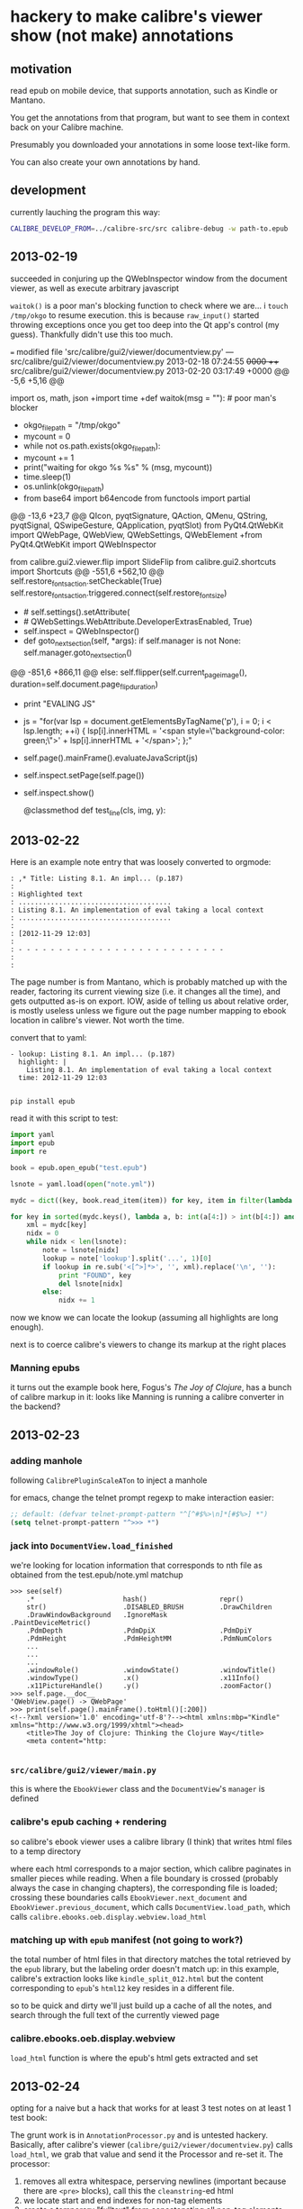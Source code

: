 * hackery to make calibre's viewer show (not make) annotations
  
** motivation

   read epub on mobile device, that supports annotation, such as Kindle or Mantano.

   You get the annotations from that program, but want to see them in context back on your Calibre machine.

   Presumably you downloaded your annotations in some loose text-like form.

   You can also create your own annotations by hand.

** development

   currently lauching the program this way:

   #+begin_src sh :eval never
     CALIBRE_DEVELOP_FROM=../calibre-src/src calibre-debug -w path-to.epub
   #+end_src

** 2013-02-19

   succeeded in conjuring up the QWebInspector window from the document viewer, as well as execute arbitrary javascript

   =waitok()= is a poor man's blocking function to check where we are... i =touch /tmp/okgo= to resume execution. this is because =raw_input()= started throwing exceptions once you get too deep into the Qt app's control (my guess). Thankfully didn't use this too much.

=== modified file 'src/calibre/gui2/viewer/documentview.py'
--- src/calibre/gui2/viewer/documentview.py	2013-02-18 07:24:55 +0000
+++ src/calibre/gui2/viewer/documentview.py	2013-02-20 03:17:49 +0000
@@ -5,6 +5,16 @@
 
 # Imports {{{
 import os, math, json
+import time
+def waitok(msg = ""): # poor man's blocker
+    okgo_filepath = "/tmp/okgo"
+    mycount = 0
+    while not os.path.exists(okgo_filepath):
+        mycount += 1
+        print("waiting for okgo %s %s" % (msg, mycount))
+        time.sleep(1)
+    os.unlink(okgo_filepath)
+
 from base64 import b64encode
 from functools import partial
 
@@ -13,6 +23,7 @@
         QIcon, pyqtSignature, QAction, QMenu, QString, pyqtSignal,
         QSwipeGesture, QApplication, pyqtSlot)
 from PyQt4.QtWebKit import QWebPage, QWebView, QWebSettings, QWebElement
+from PyQt4.QtWebKit import QWebInspector
 
 from calibre.gui2.viewer.flip import SlideFlip
 from calibre.gui2.shortcuts import Shortcuts
@@ -551,6 +562,10 @@
         self.restore_fonts_action.setCheckable(True)
         self.restore_fonts_action.triggered.connect(self.restore_font_size)
 
+        # self.settings().setAttribute(
+        #     QWebSettings.WebAttribute.DeveloperExtrasEnabled, True)
+        self.inspect = QWebInspector()
+
     def goto_next_section(self, *args):
         if self.manager is not None:
             self.manager.goto_next_section()
@@ -851,6 +866,11 @@
             else:
                 self.flipper(self.current_page_image(),
                         duration=self.document.page_flip_duration)
+        print "EVALING JS"
+        js = "for(var lsp = document.getElementsByTagName('p'), i = 0; i < lsp.length; ++i) { lsp[i].innerHTML = '<span style=\"background-color: green;\">' + lsp[i].innerHTML + '</span>'; };"
+        self.page().mainFrame().evaluateJavaScript(js)
+        self.inspect.setPage(self.page())
+        self.inspect.show()
 
     @classmethod
     def test_line(cls, img, y):

** 2013-02-22

   Here is an example note entry that was loosely converted to orgmode:

#+begin_example
: ,* Title: Listing 8.1. An impl... (p.187)
: 
: Highlighted text
: ......................................
: Listing 8.1. An implementation of eval taking a local context
: ......................................
: 
: [2012-11-29 12:03]
: 
: - - - - - - - - - - - - - - - - - - - - - - - - - -
: 
: 
#+end_example

   The page number is from Mantano, which is probably matched up with the reader, factoring its current viewing size (i.e. it changes all the time), and gets outputted as-is on export. IOW, aside of telling us about relative order, is mostly useless unless we figure out the page number mapping to ebook location in calibre's viewer. Not worth the time.

   convert that to yaml:

#+begin_example
  - lookup: Listing 8.1. An impl... (p.187)
    highlight: |
      Listing 8.1. An implementation of eval taking a local context
    time: 2012-11-29 12:03
  
#+end_example
   
   =pip install epub=

   read it with this script to test:

#+begin_src python :eval never
  import yaml
  import epub
  import re
  
  book = epub.open_epub("test.epub")
  
  lsnote = yaml.load(open("note.yml"))
  
  mydc = dict((key, book.read_item(item)) for key, item in filter(lambda (k, i): k.startswith("html"), book.opf.manifest.items()))
      
  for key in sorted(mydc.keys(), lambda a, b: int(a[4:]) > int(b[4:]) and 1 or -1):
      xml = mydc[key]
      nidx = 0
      while nidx < len(lsnote):
          note = lsnote[nidx]
          lookup = note['lookup'].split('...', 1)[0]
          if lookup in re.sub('<[^>]*>', '', xml).replace('\n', ''):
              print "FOUND", key
              del lsnote[nidx]
          else:
              nidx += 1
  
#+end_src

#+RESULTS:
: FOUND html13
: FOUND html22
: FOUND html22
: FOUND html22

now we know we can locate the lookup (assuming all highlights are long enough).

next is to coerce calibre's viewers to change its markup at the right places

*** Manning epubs

    it turns out the example book here, Fogus's /The Joy of Clojure/, has a bunch of calibre markup in it: looks like Manning is running a calibre converter in the backend?

** 2013-02-23

*** adding manhole

    following =CalibrePluginScaleATon= to inject a manhole

    for emacs, change the telnet prompt regexp to make interaction easier:

    #+begin_src emacs-lisp
    ;; default: (defvar telnet-prompt-pattern "^[^#$%>\n]*[#$%>] *")
    (setq telnet-prompt-pattern "^>>> *")
    #+end_src

*** jack into =DocumentView.load_finished=

    we're looking for location information that corresponds to nth file
    as obtained from the test.epub/note.yml matchup
    
    #+begin_example
      >>> see(self)
          .*                      hash()                  repr()
          str()                   .DISABLED_BRUSH         .DrawChildren
          .DrawWindowBackground   .IgnoreMask             .PaintDeviceMetric()
          .PdmDepth               .PdmDpiX                .PdmDpiY
          .PdmHeight              .PdmHeightMM            .PdmNumColors
          ...
          ...
          ...
          .windowRole()           .windowState()          .windowTitle()
          .windowType()           .x()                    .x11Info()
          .x11PictureHandle()     .y()                    .zoomFactor()
      >>> self.page.__doc__
      'QWebView.page() -> QWebPage'
      >>> print(self.page().mainFrame().toHtml()[:200])
      <!--?xml version='1.0' encoding='utf-8'?--><html xmlns:mbp="Kindle" xmlns="http://www.w3.org/1999/xhtml"><head>
          <title>The Joy of Clojure: Thinking the Clojure Way</title>
          <meta content="http:
      
    #+end_example

*** =src/calibre/gui2/viewer/main.py=

    this is where the =EbookViewer= class and the =DocumentView='s =manager= is defined

*** calibre's epub caching + rendering

    so calibre's ebook viewer uses a calibre library (I think) that writes html files to a temp directory

    where each html corresponds to a major section, which calibre paginates in smaller pieces while reading. When a file boundary is crossed (probably always the case in changing chapters), the corresponding file is loaded; crossing these boundaries calls =EbookViewer.next_document= and =EbookViewer.previous_document=, which calls =DocumentView.load_path=, which calls =calibre.ebooks.oeb.display.webview.load_html=

*** matching up with =epub= manifest (not going to work?)

    the total number of html files in that directory matches the total retrieved by the =epub= library,
    but the labeling order doesn't match up: in this example, calibre's extraction looks like =kindle_split_012.html=
    but the content corresponding to =epub='s =html12= key resides in a different file.

    so to be quick and dirty we'll just build up a cache of all the notes, and search through the full text
    of the currently viewed page

*** calibre.ebooks.oeb.display.webview

    =load_html= function is where the epub's html gets extracted and set


** 2013-02-24

   opting for a naive but a hack that works for at least 3 test notes on at least 1 test book:
   
   [[./img/ss-001.png]]

   The grunt work is in =AnnotationProcessor.py= and is untested hackery. Basically, after calibre's viewer (=calibre/gui2/viewer/documentview.py=) calls =load_html=, we grab that value and send it the Processor and re-set it. The processor:

   1. removes all extra whitespace, perserving newlines (important because there are =<pre>= blocks), call this the =cleanstring=-ed html
   2. we locate start and end indexes for non-tag elements
   3. create a temporary "fulltext" from concatenating all non-tag elements
   4. match this against the notes lookup (again, assume all are long enough and copy-pasted extractions) and locate indexes from matches
   5. surround matched strings with highlight tags (=tagged= template)
   6. using the non-tag start and end indexes, grab the tags by substring and reconstruct the html
   7. re-run =self.setHTML= on the processed html
      
   So the important lines in =calibre/gui2/viewer/documentview.py= are:

   #+begin_src python :eval never
     # at top
     import AnnotationProcessor
     
     # ...
     # ...
     # ...
     
     def load_path(self, path, pos=0.0):
         self.initial_pos = pos
         self.last_loaded_path = path
     
         def callback(lu):
             self.loading_url = lu
             if self.manager is not None:
                 self.manager.load_started()
     
         load_html(path, self, codec=getattr(path, 'encoding', 'utf-8'), mime_type=getattr(path,
             'mime_type', 'text/html'), pre_load_callback=callback,
                   force_as_html=True)
     
         # intercept + hack in our highlights
         myhtml = self.page().mainFrame().toHtml()
         newhtml = AnnotationProcessor.process_html(AnnotationProcessor.note, str(myhtml).decode("utf-8"))
         self.setHtml(newhtml, self.page().mainFrame().url())
     
         # the rest as usual
         
         entries = set()
         for ie in getattr(path, 'index_entries', []):
             if ie.start_anchor:
                 entries.add(ie.start_anchor)
             if ie.end_anchor:
                 entries.add(ie.end_anchor)
         self.document.index_anchors = entries
     
         # ...
   #+end_src

   =AnnotationProcessor.py= expects you have a =note.yml= file sitting in its path. Next steps are to make that more intelligent.

   
   
